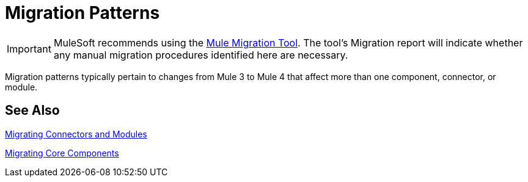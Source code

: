 = Migration Patterns
// Contacts/SMEs: Mariano Gonzales,

IMPORTANT: MuleSoft recommends using the link:migration-tool[Mule Migration Tool].
The tool's Migration report will indicate whether any manual migration procedures identified here are necessary.

Migration patterns typically pertain to changes from Mule 3 to Mule 4 that affect more than one component, connector, or module.

== See Also

link:migration-connectors[Migrating Connectors and Modules]

link:migration-core[Migrating Core Components]


////
(*NOTE: We can break the topics out into separate files if necessary*)

Topics for this section:

* link::migration-patterns-transformers[Migrating Transformers to the Transform Component]
* TODO (PLG): link::migration-patterns-calling-java[Calling Java functions]
* TODO (sduke): <<target_vs_enricher>>: Short description here. Enrichment.
* TODO: <<attributes_vs_inbound_props>>: Short description here.
* TODO: Reconnection strategies? Standard, None, Forever in Mule 4 vs.
* TODO: Mule 3 Spring properties? (see File connector in Mule 3, for example.)
* TODO? Metadata changes: No Session variables. Outbound properties? Inbound properties Input attributes? FlowVars are now variables.
* Using message properties and attributes
* TODO: Message builders vs outbound properties: Short description here.
* TODO? Embedding DW inside operations
* TODO? New Error Handling. Error Mapping in Mule 4.

* New Watermark: MG says there's a new boolean in some core connectors to enable the watermark. Watermark is new to Cloud connectors though (talk to MNC). Core connectors are FTP/SFTP, VM, File by Mule 4 GA, and DB soon after that.
** Cover this, too? Some Mule4 compliant connectors (which lack watermark switch) might support watermark as described in old Object Store spec.
* Remove transformers
* Transports vs. connectors

[[target_vs_enricher]]
== Target (Target Value vs. Enricher)

Intro here...

.Mule 3 Example
----
Mule 3 example here
----

.Mule 4 Example
----
Mule 3 example here
----

[[attributes_vs_inbound_props]]
== Attributes vs. Inbound Properties

Intro here...

.Mule 3 Example
----
Mule 3 example here
----

.Mule 4 Example
----
Mule 3 example here
----
////
